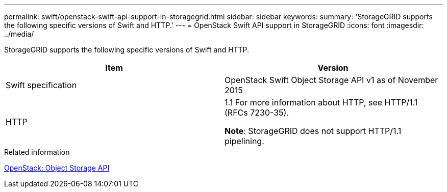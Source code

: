 ---
permalink: swift/openstack-swift-api-support-in-storagegrid.html
sidebar: sidebar
keywords: 
summary: 'StorageGRID supports the following specific versions of Swift and HTTP.'
---
= OpenStack Swift API support in StorageGRID
:icons: font
:imagesdir: ../media/

[.lead]
StorageGRID supports the following specific versions of Swift and HTTP.

[options="header"]
|===
| Item| Version
a|
Swift specification
a|
OpenStack Swift Object Storage API v1 as of November 2015
a|
HTTP
a|
1.1 For more information about HTTP, see HTTP/1.1 (RFCs 7230-35).

*Note*: StorageGRID does not support HTTP/1.1 pipelining.

|===
.Related information

http://docs.openstack.org/developer/swift/api/object_api_v1_overview.html[OpenStack: Object Storage API]
